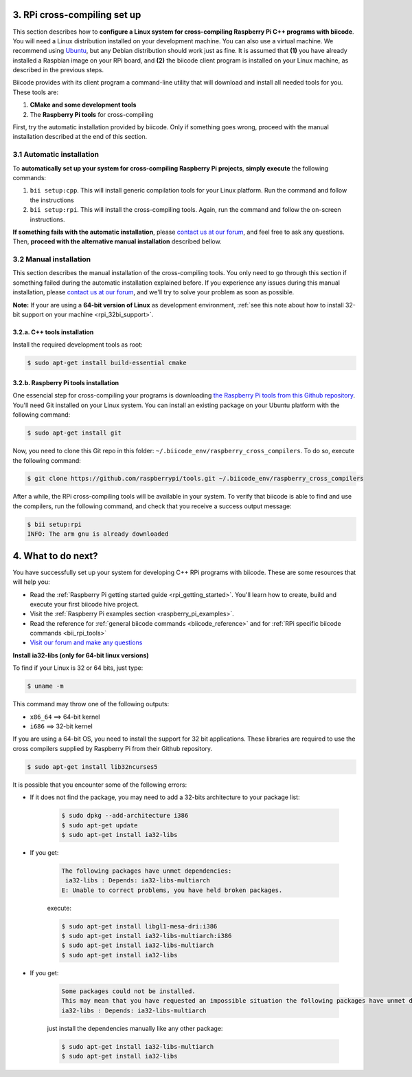 .. _rpi_cross_compiling:

3. RPi cross-compiling set up
-----------------------------

This section describes how to **configure a Linux system for cross-compiling Raspberry Pi C++ programs with biicode**. You will need a Linux distribution installed on your development machine. You can also use a virtual machine. We recommend using `Ubuntu <http://www.ubuntu.com/>`_, but any Debian distribution should work just as fine. It is assumed that **(1)** you have already installed a Raspbian image on your RPi board, and **(2)** the biicode client program is installed on your Linux machine, as described in the previous steps.

Biicode provides with its client program a command-line utility that will download and install all needed tools for you. These tools are:

#. **CMake and some development tools**
#. The **Raspberry Pi tools** for cross-compiling

First, try the automatic installation provided by biicode. Only if something goes wrong, proceed with the manual installation described at the end of this section.

3.1 Automatic installation
..........................

To **automatically set up your system for cross-compiling Raspberry Pi projects**, **simply execute** the following commands:

#. ``bii setup:cpp``. This will install generic compilation tools for your Linux platform. Run the command and follow the instructions
#. ``bii setup:rpi``. This will install the cross-compiling tools. Again, run the command and follow the on-screen instructions.

**If something fails with the automatic installation**, please `contact us at our forum <http://forum.biicode.com/category/raspberry-pi>`_, and feel free to ask any questions. Then, **proceed with the alternative manual installation** described bellow.

3.2 Manual installation
.......................

This section describes the manual installation of the cross-compiling tools. You only need to go through this section if something failed during the automatic installation explained before. If you experience any issues during this manual installation, please `contact us at our forum <http://forum.biicode.com/category/raspberry-pi>`_, and we'll try to solve your problem as soon as possible.

**Note:** If your are using a **64-bit version of Linux** as development environment, :ref:`see this note about how to install 32-bit support on your machine <rpi_32bi_support>`.

3.2.a. C++ tools installation
+++++++++++++++++++++++++++++

Install the required development tools as root:

.. code-block:: bash

	$ sudo apt-get install build-essential cmake

.. _rpi_cc_tools:

3.2.b. Raspberry Pi tools installation
++++++++++++++++++++++++++++++++++++++

One essencial step for cross-compiling your programs is downloading `the Raspberry Pi tools from this Github repository <https://github.com/raspberrypi/tools/>`_. You'll need Git installed on your Linux system. You can install an existing package on your Ubuntu platform with the following command:

.. code-block:: bash

	$ sudo apt-get install git


Now, you need to clone this Git repo in this folder: ``~/.biicode_env/raspberry_cross_compilers``. To do so, execute the following command:

.. code-block:: bash

	$ git clone https://github.com/raspberrypi/tools.git ~/.biicode_env/raspberry_cross_compilers

After a while, the RPi cross-compiling tools will be available in your system. To verify that biicode is able to find and use the compilers, run the following command, and check that you receive a success output message:

.. code-block:: bash

	$ bii setup:rpi
	INFO: The arm gnu is already downloaded

4. What to do next?
-------------------

You have successfully set up your system for developing C++ RPi programs with biicode. These are some resources that will help you:

.. container:: todo
	
	* Read the :ref:`Raspberry Pi getting started guide <rpi_getting_started>`. You'll learn how to create, build and execute your first biicode hive project.
	* Visit the :ref:`Raspberry Pi examples section <raspberry_pi_examples>`.
	* Read the reference for :ref:`general biicode commands <biicode_reference>` and for :ref:`RPi specific biicode commands <bii_rpi_tools>`
	* `Visit our forum and make any questions <http://forum.biicode.com/category/raspberry-pi>`_


.. _rpi_32bi_support:

.. container:: infonote

	**Install ia32-libs (only for 64-bit linux versions)**

	To find if your Linux is 32 or 64 bits, just type:
	 
	.. code-block:: bash

		$ uname -m

	This command may throw one of the following outputs:

	* ``x86_64`` ==> 64-bit kernel
	* ``i686``   ==> 32-bit kernel

	If you are using a 64-bit OS, you need to install the support for 32 bit applications. These libraries are required to use the cross compilers supplied by Raspberry Pi from their Github repository.

	.. code-block:: bash

		$ sudo apt-get install lib32ncurses5 
		
	It is possible that you encounter some of the following errors:

	* If it does not find the package, you may need to add a 32-bits architecture to your package list:

		.. code-block:: bash

			$ sudo dpkg --add-architecture i386
			$ sudo apt-get update
			$ sudo apt-get install ia32-libs

	* If you get:

		.. code-block:: bash

			The following packages have unmet dependencies:
		 	 ia32-libs : Depends: ia32-libs-multiarch
			E: Unable to correct problems, you have held broken packages.

		execute:

		.. code-block:: bash

			$ sudo apt-get install libgl1-mesa-dri:i386
			$ sudo apt-get install ia32-libs-multiarch:i386
			$ sudo apt-get install ia32-libs-multiarch
			$ sudo apt-get install ia32-libs

	* If you get:

		.. code-block:: bash

			Some packages could not be installed. 
			This may mean that you have requested an impossible situation the following packages have unmet dependencies:
			ia32-libs : Depends: ia32-libs-multiarch

		just install the dependencies manually like any other package:

		.. code-block:: bash

			$ sudo apt-get install ia32-libs-multiarch
			$ sudo apt-get install ia32-libs